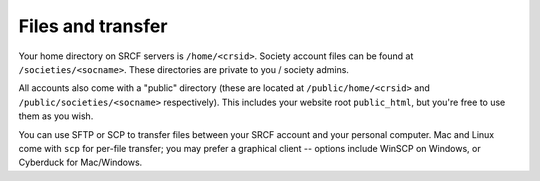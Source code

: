 Files and transfer
------------------

Your home directory on SRCF servers is ``/home/<crsid>``.  Society account files can be found at ``/societies/<socname>``.  These directories are private to you / society admins.

All accounts also come with a "public" directory (these are located at ``/public/home/<crsid>`` and ``/public/societies/<socname>`` respectively).  This includes your website root ``public_html``, but you're free to use them as you wish.

You can use SFTP or SCP to transfer files between your SRCF account and your personal computer.  Mac and Linux come with ``scp`` for per-file transfer; you may prefer a graphical client -- options include WinSCP on Windows, or Cyberduck for Mac/Windows.
